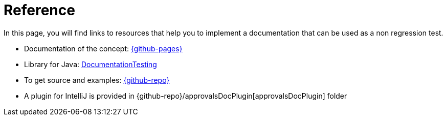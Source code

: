 ifndef::ROOT_PATH[:ROOT_PATH: ../..]

[#fr_sfvl_ConceptDocTest_reference]
= Reference

In this page, you will find links to resources that help you to implement a documentation that can be used as a non regression test.



* Documentation of the concept: link:{github-pages}[]
* Library for Java: link:{github-pages}/documentationtesting[DocumentationTesting]
* To get source and examples: link:{github-repo}[]
* A plugin for IntelliJ is provided in {github-repo}/approvalsDocPlugin[approvalsDocPlugin] folder

